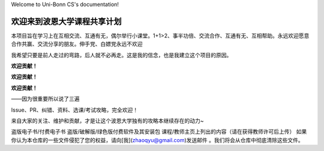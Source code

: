 Welcome to Uni-Bonn CS's documentation!

欢迎来到波恩大学课程共享计划
===================================


本项目旨在学习上在互相交流、互通有无，偶尔举行小课堂。1+1>2、事半功倍、交流合作、互通有无、互相帮助。永远欢迎愿意合作共赢、交流分享的朋友。伸手党、白嫖党永远不欢迎

我希望只要是前人走过的弯路，后人就不必再走。这是我的信念，也是我建立这个项目的原因。




**欢迎贡献！**

**欢迎贡献！**

**欢迎贡献！**

——因为很重要所以说了三遍

Issue、PR、纠错、资料、选课/考试攻略，完全欢迎！

来自大家的关注、维护和贡献，才是让这个波恩大学独有的攻略本继续存在的动力~


盗版电子书/付费电子书
盗版/破解版/绿色版付费软件及其安装包
课程/教师主页上列出的内容（请在获得教师许可后上传）
如果你认为本仓库的一些文件侵犯了您的权益，请向[我](zhaoqyu@gmail.com)发送邮件 。我们将会从仓库中彻底清除这些文件。


